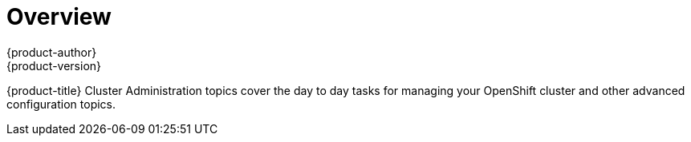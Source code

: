 = Overview
{product-author}
{product-version}
:data-uri:
:icons:
:experimental:

{product-title} Cluster Administration topics cover the day to day tasks for managing
your OpenShift cluster and other advanced configuration topics.
